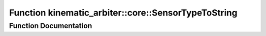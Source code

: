 .. _exhale_function_namespacekinematic__arbiter_1_1core_1a2d84e3b0f226e7c516325b0461643309:

Function kinematic_arbiter::core::SensorTypeToString
====================================================

.. did not find file this was defined in


Function Documentation
----------------------


.. doxygenfunction:: kinematic_arbiter::core::SensorTypeToString(SensorType)
   :project: KinematicArbiter
